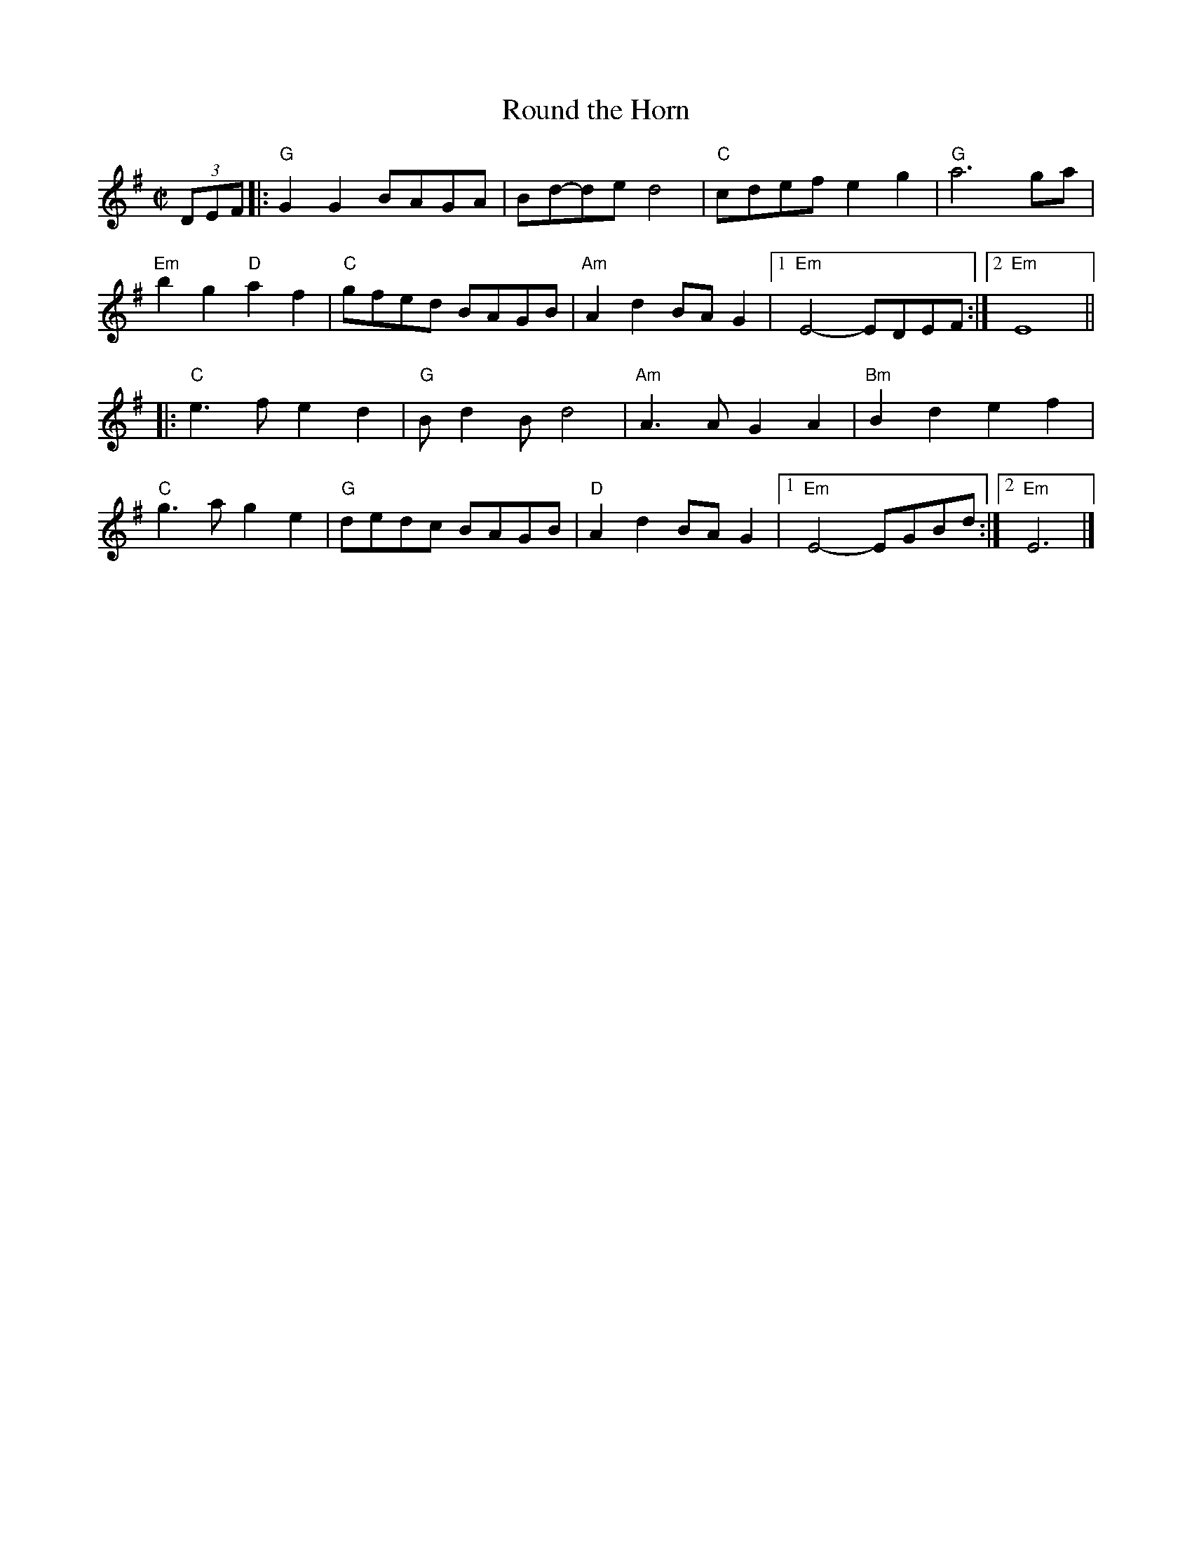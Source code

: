 X:1
T:Round the Horn
R:Reel
M:C|
%%printtempo 0
Q:180
K:G
(3DEF|: "G"G2G2 BAGA|Bd-de d4| "C"cdef e2g2 | "G"a6 ga|
"Em"b2g2 "D"a2f2 | "C"gfed BAGB| "Am"A2d2 BAG2|1 "Em"E4-EDEF:|2"Em"E8||
|:"C"e3 f e2d2 |"G"Bd2B d4 | "Am"A3AG2A2| "Bm"B2d2e2f2|
"C"g3ag2e2| "G"dedc BAGB| "D"A2d2BAG2|1 "Em"E4-EGBd:|2 "Em"E6|]
